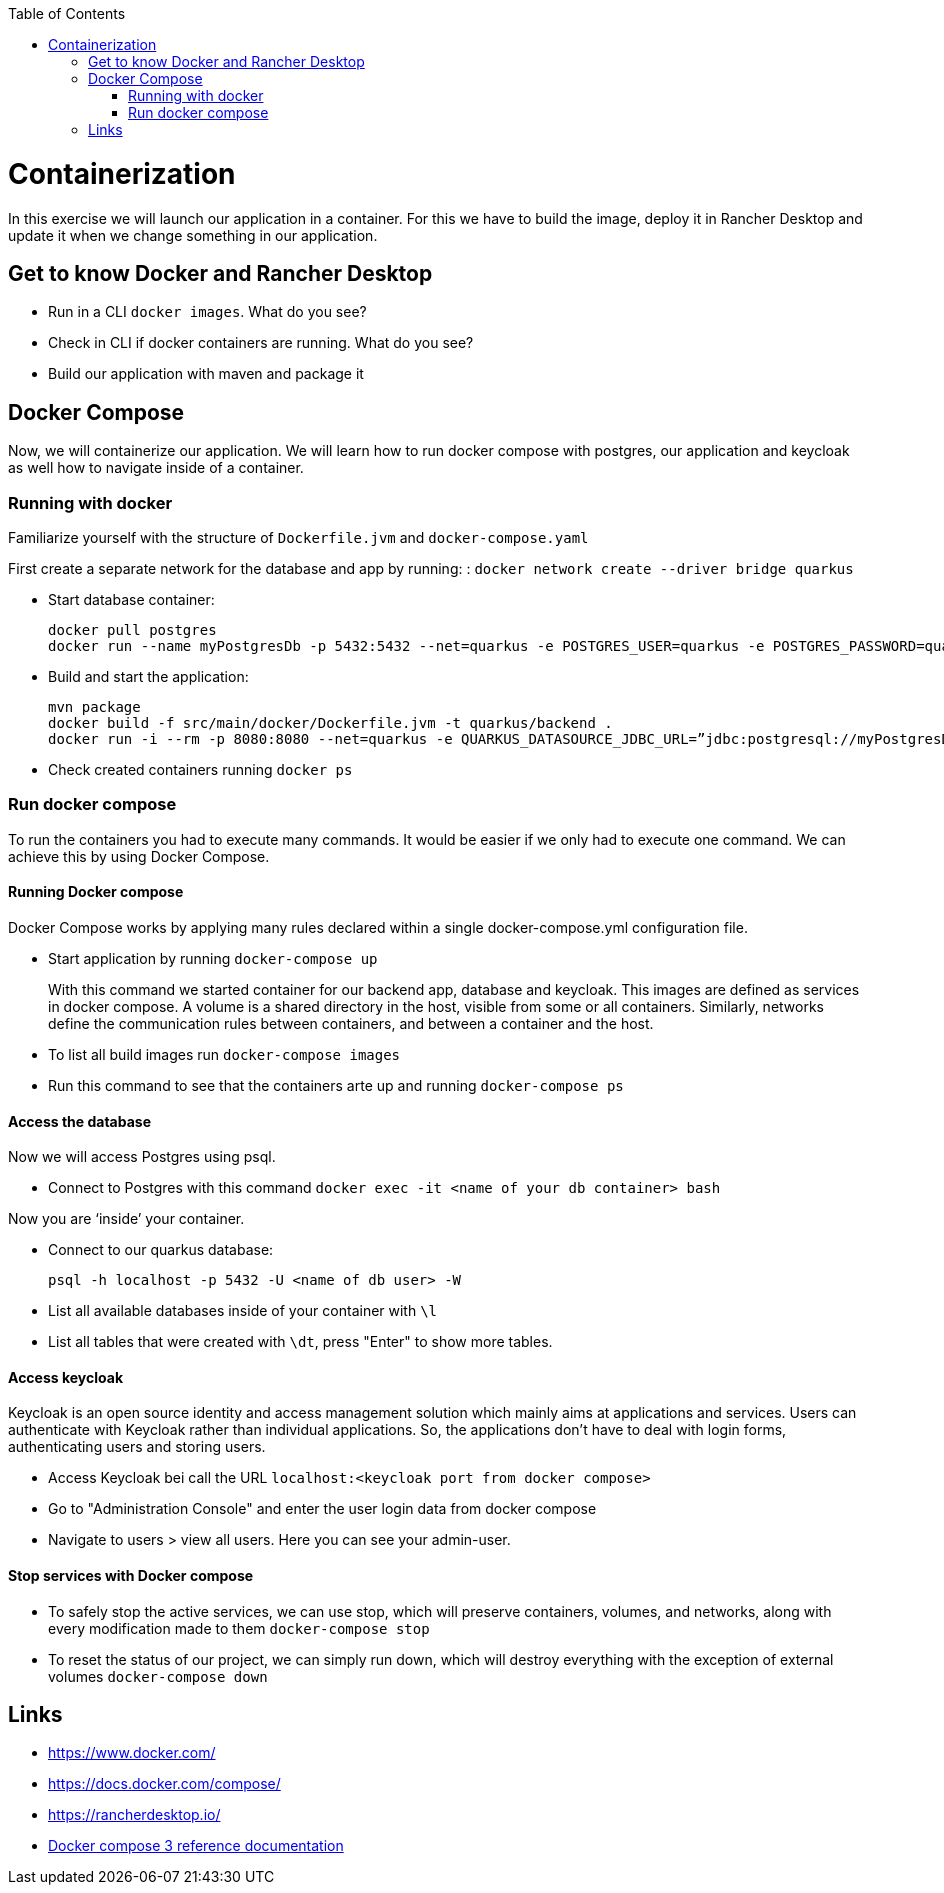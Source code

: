 :toc: macro
toc::[]

= Containerization
In this exercise we will launch our application in a container. For this we have to build the image, deploy it in Rancher Desktop and update it when we change something in our application.

== Get to know Docker and Rancher Desktop

* Run in a CLI `docker images`. What do you see?
* Check in CLI if docker containers are running. What do you see?
* Build our application with maven and package it

== Docker Compose

Now, we will containerize our application.
We will learn how to run docker compose with postgres, our application and keycloak as well how to navigate inside of a container.

=== Running with docker

Familiarize yourself with the structure of `Dockerfile.jvm` and `docker-compose.yaml`

First create a separate network for the database and app by running: :
`docker network create --driver bridge quarkus`

* Start database container:
+
[source,commandline]
----
docker pull postgres
docker run --name myPostgresDb -p 5432:5432 --net=quarkus -e POSTGRES_USER=quarkus -e POSTGRES_PASSWORD=quarkus -e POSTGRES_DB=quarkus-db -d postgres
----
* Build and start the application:
+
[source,commandline]
----
mvn package
docker build -f src/main/docker/Dockerfile.jvm -t quarkus/backend .
docker run -i --rm -p 8080:8080 --net=quarkus -e QUARKUS_DATASOURCE_JDBC_URL=”jdbc:postgresql://myPostgresDb:5432/quarkus-db” quarkus/backend
----
* Check created containers running `docker ps`

=== Run docker compose

To run the containers you had to execute many commands.
It would be easier if we only had to execute one command. We can achieve this by using Docker Compose.

==== Running Docker compose
Docker Compose works by applying many rules declared within a single docker-compose.yml configuration file.

* Start application by running `docker-compose up`
+
With this command we started container for our backend app, database and keycloak.
This images are defined as services in docker compose. A volume is a shared directory in the host, visible from some or all containers.
Similarly, networks define the communication rules between containers, and between a container and the host.
* To list all build images run `docker-compose images`
* Run this command to see that the containers arte up and running `docker-compose ps`


==== Access the database
Now we will access Postgres using psql.

* Connect to Postgres with this command
`docker exec -it <name of your db container> bash`

Now you are ‘inside’ your container.

* Connect to our quarkus database:
+
`psql -h localhost -p 5432 -U <name of db user> -W`
* List all available databases inside of your container with `\l`
* List all tables that were created with `\dt`, press "Enter" to show more tables.

==== Access keycloak
Keycloak is an open source identity and access management solution which mainly aims at applications and services. Users can authenticate with Keycloak rather than individual applications. So, the applications don't have to deal with login forms, authenticating users and storing users.

* Access Keycloak bei call the URL `localhost:<keycloak port from docker compose>`
* Go to "Administration Console" and enter the user login data from docker compose
* Navigate to users > view all users. Here you can see your admin-user.

==== Stop services with Docker compose

* To safely stop the active services, we can use stop, which will preserve containers, volumes, and networks, along with every modification made to them `docker-compose stop`
* To reset the status of our project, we can simply run down, which will destroy everything with the exception of external volumes `docker-compose down`

== Links

* https://www.docker.com/
* https://docs.docker.com/compose/
* https://rancherdesktop.io/
* https://docs.docker.com/compose/compose-file/compose-file-v3/[Docker compose 3 reference documentation]
